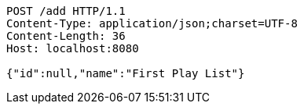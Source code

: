 [source,http,options="nowrap"]
----
POST /add HTTP/1.1
Content-Type: application/json;charset=UTF-8
Content-Length: 36
Host: localhost:8080

{"id":null,"name":"First Play List"}
----